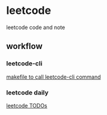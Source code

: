 * leetcode
leetcode code and note

** workflow
*** leetcode-cli
[[./makefile][makefile to call leetcode-cli command]]

*** leetcode daily
[[./note/Leetcode-目录.org][leetcode TODOs]]